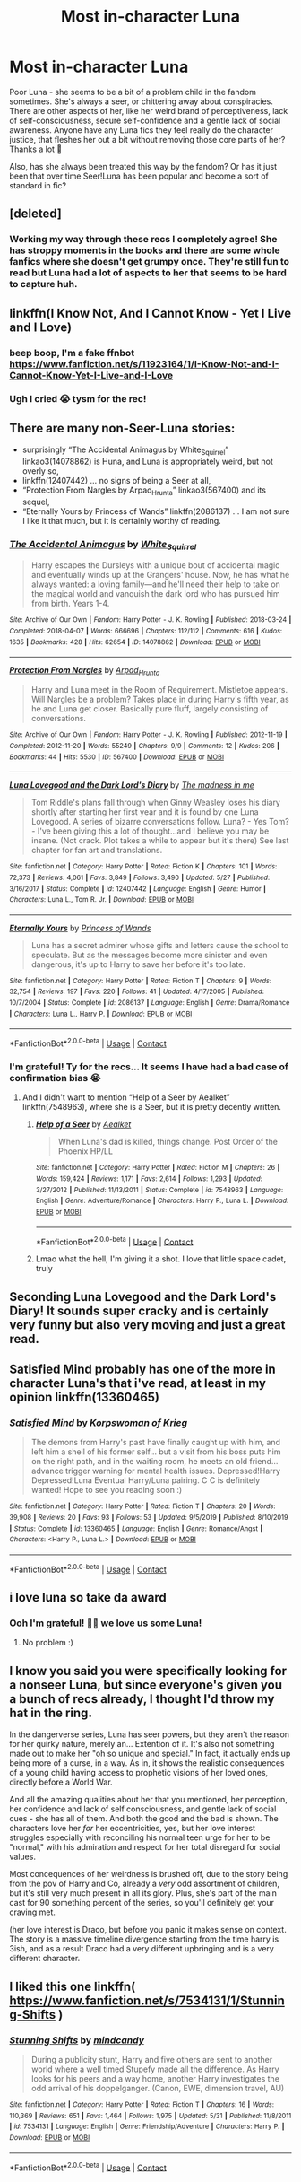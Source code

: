#+TITLE: Most in-character Luna

* Most in-character Luna
:PROPERTIES:
:Author: Bumblerina
:Score: 34
:DateUnix: 1598902061.0
:DateShort: 2020-Aug-31
:FlairText: Request
:END:
Poor Luna - she seems to be a bit of a problem child in the fandom sometimes. She's always a seer, or chittering away about conspiracies. There are other aspects of her, like her weird brand of perceptiveness, lack of self-consciousness, secure self-confidence and a gentle lack of social awareness. Anyone have any Luna fics they feel really do the character justice, that fleshes her out a bit without removing those core parts of her? Thanks a lot 💖

Also, has she always been treated this way by the fandom? Or has it just been that over time Seer!Luna has been popular and become a sort of standard in fic?


** [deleted]
:PROPERTIES:
:Score: 13
:DateUnix: 1598920793.0
:DateShort: 2020-Sep-01
:END:

*** Working my way through these recs I completely agree! She has stroppy moments in the books and there are some whole fanfics where she doesn't get grumpy once. They're still fun to read but Luna had a lot of aspects to her that seems to be hard to capture huh.
:PROPERTIES:
:Author: Bumblerina
:Score: 4
:DateUnix: 1599274191.0
:DateShort: 2020-Sep-05
:END:


** linkffn(I Know Not, And I Cannot Know - Yet I Live and I Love)
:PROPERTIES:
:Author: A2i9
:Score: 12
:DateUnix: 1598915101.0
:DateShort: 2020-Sep-01
:END:

*** beep boop, I'm a fake ffnbot [[https://www.fanfiction.net/s/11923164/1/I-Know-Not-and-I-Cannot-Know-Yet-I-Live-and-I-Love]]
:PROPERTIES:
:Author: blast_ended_sqrt
:Score: 10
:DateUnix: 1598951428.0
:DateShort: 2020-Sep-01
:END:


*** Ugh I cried 😭 tysm for the rec!
:PROPERTIES:
:Author: Bumblerina
:Score: 5
:DateUnix: 1599218471.0
:DateShort: 2020-Sep-04
:END:


** There are many non-Seer-Luna stories:

- surprisingly “The Accidental Animagus by White_Squirrel” linkao3(14078862) is Huna, and Luna is appropriately weird, but not overly so,
- linkffn(12407442) ... no signs of being a Seer at all,
- “Protection From Nargles by Arpad_Hrunta” linkao3(567400) and its sequel,
- “Eternally Yours by Princess of Wands” linkffn(2086137) ... I am not sure I like it that much, but it is certainly worthy of reading.
:PROPERTIES:
:Author: ceplma
:Score: 8
:DateUnix: 1598902660.0
:DateShort: 2020-Sep-01
:END:

*** [[https://archiveofourown.org/works/14078862][*/The Accidental Animagus/*]] by [[https://www.archiveofourown.org/users/White_Squirrel/pseuds/White_Squirrel][/White_Squirrel/]]

#+begin_quote
  Harry escapes the Dursleys with a unique bout of accidental magic and eventually winds up at the Grangers' house. Now, he has what he always wanted: a loving family---and he'll need their help to take on the magical world and vanquish the dark lord who has pursued him from birth. Years 1-4.
#+end_quote

^{/Site/:} ^{Archive} ^{of} ^{Our} ^{Own} ^{*|*} ^{/Fandom/:} ^{Harry} ^{Potter} ^{-} ^{J.} ^{K.} ^{Rowling} ^{*|*} ^{/Published/:} ^{2018-03-24} ^{*|*} ^{/Completed/:} ^{2018-04-07} ^{*|*} ^{/Words/:} ^{666696} ^{*|*} ^{/Chapters/:} ^{112/112} ^{*|*} ^{/Comments/:} ^{616} ^{*|*} ^{/Kudos/:} ^{1635} ^{*|*} ^{/Bookmarks/:} ^{428} ^{*|*} ^{/Hits/:} ^{62654} ^{*|*} ^{/ID/:} ^{14078862} ^{*|*} ^{/Download/:} ^{[[https://archiveofourown.org/downloads/14078862/The%20Accidental%20Animagus.epub?updated_at=1587092261][EPUB]]} ^{or} ^{[[https://archiveofourown.org/downloads/14078862/The%20Accidental%20Animagus.mobi?updated_at=1587092261][MOBI]]}

--------------

[[https://archiveofourown.org/works/567400][*/Protection From Nargles/*]] by [[https://www.archiveofourown.org/users/Arpad_Hrunta/pseuds/Arpad_Hrunta][/Arpad_Hrunta/]]

#+begin_quote
  Harry and Luna meet in the Room of Requirement. Mistletoe appears. Will Nargles be a problem? Takes place in during Harry's fifth year, as he and Luna get closer. Basically pure fluff, largely consisting of conversations.
#+end_quote

^{/Site/:} ^{Archive} ^{of} ^{Our} ^{Own} ^{*|*} ^{/Fandom/:} ^{Harry} ^{Potter} ^{-} ^{J.} ^{K.} ^{Rowling} ^{*|*} ^{/Published/:} ^{2012-11-19} ^{*|*} ^{/Completed/:} ^{2012-11-20} ^{*|*} ^{/Words/:} ^{55249} ^{*|*} ^{/Chapters/:} ^{9/9} ^{*|*} ^{/Comments/:} ^{12} ^{*|*} ^{/Kudos/:} ^{206} ^{*|*} ^{/Bookmarks/:} ^{44} ^{*|*} ^{/Hits/:} ^{5530} ^{*|*} ^{/ID/:} ^{567400} ^{*|*} ^{/Download/:} ^{[[https://archiveofourown.org/downloads/567400/Protection%20From%20Nargles.epub?updated_at=1387405425][EPUB]]} ^{or} ^{[[https://archiveofourown.org/downloads/567400/Protection%20From%20Nargles.mobi?updated_at=1387405425][MOBI]]}

--------------

[[https://www.fanfiction.net/s/12407442/1/][*/Luna Lovegood and the Dark Lord's Diary/*]] by [[https://www.fanfiction.net/u/6415261/The-madness-in-me][/The madness in me/]]

#+begin_quote
  Tom Riddle's plans fall through when Ginny Weasley loses his diary shortly after starting her first year and it is found by one Luna Lovegood. A series of bizarre conversations follow. Luna? - Yes Tom? - I've been giving this a lot of thought...and I believe you may be insane. (Not crack. Plot takes a while to appear but it's there) See last chapter for fan art and translations.
#+end_quote

^{/Site/:} ^{fanfiction.net} ^{*|*} ^{/Category/:} ^{Harry} ^{Potter} ^{*|*} ^{/Rated/:} ^{Fiction} ^{K} ^{*|*} ^{/Chapters/:} ^{101} ^{*|*} ^{/Words/:} ^{72,373} ^{*|*} ^{/Reviews/:} ^{4,061} ^{*|*} ^{/Favs/:} ^{3,849} ^{*|*} ^{/Follows/:} ^{3,490} ^{*|*} ^{/Updated/:} ^{5/27} ^{*|*} ^{/Published/:} ^{3/16/2017} ^{*|*} ^{/Status/:} ^{Complete} ^{*|*} ^{/id/:} ^{12407442} ^{*|*} ^{/Language/:} ^{English} ^{*|*} ^{/Genre/:} ^{Humor} ^{*|*} ^{/Characters/:} ^{Luna} ^{L.,} ^{Tom} ^{R.} ^{Jr.} ^{*|*} ^{/Download/:} ^{[[http://www.ff2ebook.com/old/ffn-bot/index.php?id=12407442&source=ff&filetype=epub][EPUB]]} ^{or} ^{[[http://www.ff2ebook.com/old/ffn-bot/index.php?id=12407442&source=ff&filetype=mobi][MOBI]]}

--------------

[[https://www.fanfiction.net/s/2086137/1/][*/Eternally Yours/*]] by [[https://www.fanfiction.net/u/680517/Princess-of-Wands][/Princess of Wands/]]

#+begin_quote
  Luna has a secret admirer whose gifts and letters cause the school to speculate. But as the messages become more sinister and even dangerous, it's up to Harry to save her before it's too late.
#+end_quote

^{/Site/:} ^{fanfiction.net} ^{*|*} ^{/Category/:} ^{Harry} ^{Potter} ^{*|*} ^{/Rated/:} ^{Fiction} ^{T} ^{*|*} ^{/Chapters/:} ^{9} ^{*|*} ^{/Words/:} ^{32,754} ^{*|*} ^{/Reviews/:} ^{197} ^{*|*} ^{/Favs/:} ^{220} ^{*|*} ^{/Follows/:} ^{41} ^{*|*} ^{/Updated/:} ^{4/17/2005} ^{*|*} ^{/Published/:} ^{10/7/2004} ^{*|*} ^{/Status/:} ^{Complete} ^{*|*} ^{/id/:} ^{2086137} ^{*|*} ^{/Language/:} ^{English} ^{*|*} ^{/Genre/:} ^{Drama/Romance} ^{*|*} ^{/Characters/:} ^{Luna} ^{L.,} ^{Harry} ^{P.} ^{*|*} ^{/Download/:} ^{[[http://www.ff2ebook.com/old/ffn-bot/index.php?id=2086137&source=ff&filetype=epub][EPUB]]} ^{or} ^{[[http://www.ff2ebook.com/old/ffn-bot/index.php?id=2086137&source=ff&filetype=mobi][MOBI]]}

--------------

*FanfictionBot*^{2.0.0-beta} | [[https://github.com/FanfictionBot/reddit-ffn-bot/wiki/Usage][Usage]] | [[https://www.reddit.com/message/compose?to=tusing][Contact]]
:PROPERTIES:
:Author: FanfictionBot
:Score: 3
:DateUnix: 1598902678.0
:DateShort: 2020-Sep-01
:END:


*** I'm grateful! Ty for the recs... It seems I have had a bad case of confirmation bias 😭
:PROPERTIES:
:Author: Bumblerina
:Score: 2
:DateUnix: 1598902852.0
:DateShort: 2020-Sep-01
:END:

**** And I didn't want to mention “Help of a Seer by Aealket” linkffn(7548963), where she is a Seer, but it is pretty decently written.
:PROPERTIES:
:Author: ceplma
:Score: 2
:DateUnix: 1598903085.0
:DateShort: 2020-Sep-01
:END:

***** [[https://www.fanfiction.net/s/7548963/1/][*/Help of a Seer/*]] by [[https://www.fanfiction.net/u/1271272/Aealket][/Aealket/]]

#+begin_quote
  When Luna's dad is killed, things change. Post Order of the Phoenix HP/LL
#+end_quote

^{/Site/:} ^{fanfiction.net} ^{*|*} ^{/Category/:} ^{Harry} ^{Potter} ^{*|*} ^{/Rated/:} ^{Fiction} ^{M} ^{*|*} ^{/Chapters/:} ^{26} ^{*|*} ^{/Words/:} ^{159,424} ^{*|*} ^{/Reviews/:} ^{1,171} ^{*|*} ^{/Favs/:} ^{2,614} ^{*|*} ^{/Follows/:} ^{1,293} ^{*|*} ^{/Updated/:} ^{3/27/2012} ^{*|*} ^{/Published/:} ^{11/13/2011} ^{*|*} ^{/Status/:} ^{Complete} ^{*|*} ^{/id/:} ^{7548963} ^{*|*} ^{/Language/:} ^{English} ^{*|*} ^{/Genre/:} ^{Adventure/Romance} ^{*|*} ^{/Characters/:} ^{Harry} ^{P.,} ^{Luna} ^{L.} ^{*|*} ^{/Download/:} ^{[[http://www.ff2ebook.com/old/ffn-bot/index.php?id=7548963&source=ff&filetype=epub][EPUB]]} ^{or} ^{[[http://www.ff2ebook.com/old/ffn-bot/index.php?id=7548963&source=ff&filetype=mobi][MOBI]]}

--------------

*FanfictionBot*^{2.0.0-beta} | [[https://github.com/FanfictionBot/reddit-ffn-bot/wiki/Usage][Usage]] | [[https://www.reddit.com/message/compose?to=tusing][Contact]]
:PROPERTIES:
:Author: FanfictionBot
:Score: 1
:DateUnix: 1598903104.0
:DateShort: 2020-Sep-01
:END:


***** Lmao what the hell, I'm giving it a shot. I love that little space cadet, truly
:PROPERTIES:
:Author: Bumblerina
:Score: 1
:DateUnix: 1598903203.0
:DateShort: 2020-Sep-01
:END:


** Seconding Luna Lovegood and the Dark Lord's Diary! It sounds super cracky and is certainly very funny but also very moving and just a great read.
:PROPERTIES:
:Author: sailingg
:Score: 3
:DateUnix: 1598907727.0
:DateShort: 2020-Sep-01
:END:


** Satisfied Mind probably has one of the more in character Luna's that i've read, at least in my opinion linkffn(13360465)
:PROPERTIES:
:Author: flingerdinger
:Score: 2
:DateUnix: 1598915982.0
:DateShort: 2020-Sep-01
:END:

*** [[https://www.fanfiction.net/s/13360465/1/][*/Satisfied Mind/*]] by [[https://www.fanfiction.net/u/3350871/Korpswoman-of-Krieg][/Korpswoman of Krieg/]]

#+begin_quote
  The demons from Harry's past have finally caught up with him, and left him a shell of his former self... but a visit from his boss puts him on the right path, and in the waiting room, he meets an old friend... advance trigger warning for mental health issues. Depressed!Harry Depressed!Luna Eventual Harry/Luna pairing. C C is definitely wanted! Hope to see you reading soon :)
#+end_quote

^{/Site/:} ^{fanfiction.net} ^{*|*} ^{/Category/:} ^{Harry} ^{Potter} ^{*|*} ^{/Rated/:} ^{Fiction} ^{T} ^{*|*} ^{/Chapters/:} ^{20} ^{*|*} ^{/Words/:} ^{39,908} ^{*|*} ^{/Reviews/:} ^{20} ^{*|*} ^{/Favs/:} ^{93} ^{*|*} ^{/Follows/:} ^{53} ^{*|*} ^{/Updated/:} ^{9/5/2019} ^{*|*} ^{/Published/:} ^{8/10/2019} ^{*|*} ^{/Status/:} ^{Complete} ^{*|*} ^{/id/:} ^{13360465} ^{*|*} ^{/Language/:} ^{English} ^{*|*} ^{/Genre/:} ^{Romance/Angst} ^{*|*} ^{/Characters/:} ^{<Harry} ^{P.,} ^{Luna} ^{L.>} ^{*|*} ^{/Download/:} ^{[[http://www.ff2ebook.com/old/ffn-bot/index.php?id=13360465&source=ff&filetype=epub][EPUB]]} ^{or} ^{[[http://www.ff2ebook.com/old/ffn-bot/index.php?id=13360465&source=ff&filetype=mobi][MOBI]]}

--------------

*FanfictionBot*^{2.0.0-beta} | [[https://github.com/FanfictionBot/reddit-ffn-bot/wiki/Usage][Usage]] | [[https://www.reddit.com/message/compose?to=tusing][Contact]]
:PROPERTIES:
:Author: FanfictionBot
:Score: 1
:DateUnix: 1598916110.0
:DateShort: 2020-Sep-01
:END:


** i love luna so take da award
:PROPERTIES:
:Author: Erkkifloof
:Score: 2
:DateUnix: 1599921334.0
:DateShort: 2020-Sep-12
:END:

*** Ooh I'm grateful! 💖💖 we love us some Luna!
:PROPERTIES:
:Author: Bumblerina
:Score: 2
:DateUnix: 1599922368.0
:DateShort: 2020-Sep-12
:END:

**** No problem :)
:PROPERTIES:
:Author: Erkkifloof
:Score: 1
:DateUnix: 1599922576.0
:DateShort: 2020-Sep-12
:END:


** I know you said you were specifically looking for a nonseer Luna, but since everyone's given you a bunch of recs already, I thought I'd throw my hat in the ring.

In the dangerverse series, Luna has seer powers, but they aren't the reason for her quirky nature, merely an... Extention of it. It's also not something made out to make her "oh so unique and special." In fact, it actually ends up being more of a curse, in a way. As in, it shows the realistic consequences of a young child having access to prophetic visions of her loved ones, directly before a World War.

And all the amazing qualities about her that you mentioned, her perception, her confidence and lack of self consciousness, and gentle lack of social cues - she has all of them. And both the good and the bad is shown. The characters love her /for/ her eccentricities, yes, but her love interest struggles especially with reconciling his normal teen urge for her to be "normal," with his admiration and respect for her total disregard for social values.

Most concequences of her weirdness is brushed off, due to the story being from the pov of Harry and Co, already a /very/ odd assortment of children, but it's still very much present in all its glory. Plus, she's part of the main cast for 90 something percent of the series, so you'll definitely get your craving met.

(her love interest is Draco, but before you panic it makes sense on context. The story is a massive timeline divergence starting from the time harry is 3ish, and as a result Draco had a very different upbringing and is a very different character.
:PROPERTIES:
:Author: difinity1
:Score: 2
:DateUnix: 1598944584.0
:DateShort: 2020-Sep-01
:END:


** I liked this one linkffn( [[https://www.fanfiction.net/s/7534131/1/Stunning-Shifts]] )
:PROPERTIES:
:Author: Llolola
:Score: 1
:DateUnix: 1598904385.0
:DateShort: 2020-Sep-01
:END:

*** [[https://www.fanfiction.net/s/7534131/1/][*/Stunning Shifts/*]] by [[https://www.fanfiction.net/u/2645246/mindcandy][/mindcandy/]]

#+begin_quote
  During a publicity stunt, Harry and five others are sent to another world where a well timed Stupefy made all the difference. As Harry looks for his peers and a way home, another Harry investigates the odd arrival of his doppelganger. (Canon, EWE, dimension travel, AU)
#+end_quote

^{/Site/:} ^{fanfiction.net} ^{*|*} ^{/Category/:} ^{Harry} ^{Potter} ^{*|*} ^{/Rated/:} ^{Fiction} ^{T} ^{*|*} ^{/Chapters/:} ^{16} ^{*|*} ^{/Words/:} ^{110,369} ^{*|*} ^{/Reviews/:} ^{651} ^{*|*} ^{/Favs/:} ^{1,464} ^{*|*} ^{/Follows/:} ^{1,975} ^{*|*} ^{/Updated/:} ^{5/31} ^{*|*} ^{/Published/:} ^{11/8/2011} ^{*|*} ^{/id/:} ^{7534131} ^{*|*} ^{/Language/:} ^{English} ^{*|*} ^{/Genre/:} ^{Friendship/Adventure} ^{*|*} ^{/Characters/:} ^{Harry} ^{P.} ^{*|*} ^{/Download/:} ^{[[http://www.ff2ebook.com/old/ffn-bot/index.php?id=7534131&source=ff&filetype=epub][EPUB]]} ^{or} ^{[[http://www.ff2ebook.com/old/ffn-bot/index.php?id=7534131&source=ff&filetype=mobi][MOBI]]}

--------------

*FanfictionBot*^{2.0.0-beta} | [[https://github.com/FanfictionBot/reddit-ffn-bot/wiki/Usage][Usage]] | [[https://www.reddit.com/message/compose?to=tusing][Contact]]
:PROPERTIES:
:Author: FanfictionBot
:Score: 1
:DateUnix: 1598904400.0
:DateShort: 2020-Sep-01
:END:
